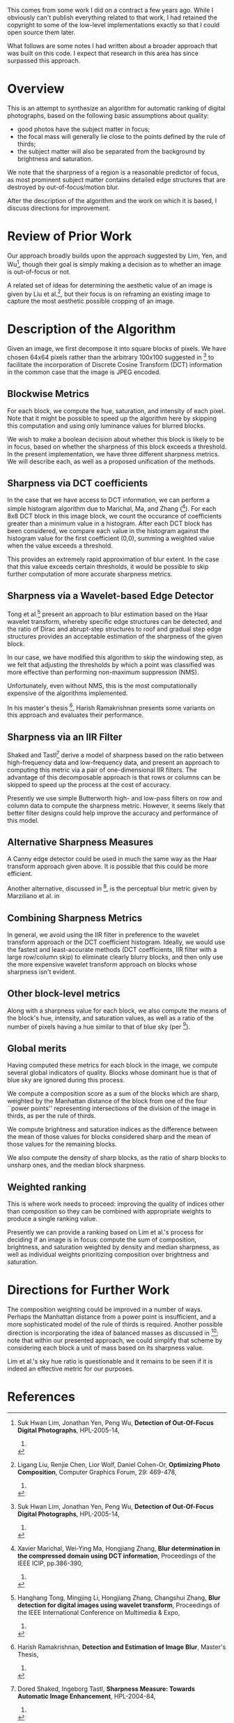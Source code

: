 
This comes from some work I did on a contract a few years ago.  While
I obviously can't publish everything related to that work, I had
retained the copyright to some of the low-level implementations
exactly so that I could open source them later.

What follows are some notes I had written about a broader approach
that was built on this code.  I expect that research in this area has
since surpassed this approach.

* Overview

This is an attempt to synthesize an algorithm for automatic ranking of
digital photographs, based on the following basic assumptions about
quality:

 - good photos have the subject matter in focus;
 - the focal mass will generally lie close to the points defined by the rule of thirds;
 - the subject matter will also be separated from the background by brightness and saturation.

We note that the sharpness of a region is a reasonable predictor of
focus, as most prominent subject matter contains detailed edge
structures that are destroyed by out-of-focus/motion blur.

After the description of the algorithm and the work on which it is
based, I discuss directions for improvement.

* Review of Prior Work

Our approach broadly builds upon the approach suggested by Lim, Yen,
and Wu[fn:lim-yen-wu], though their goal is simply making a
decision as to whether an image is out-of-focus or not.

A related set of ideas for determining the aesthetic value of an image
is given by Liu et al.[fn:liu-et-al], but their focus is on
reframing an existing image to capture the most aesthetic possible
cropping of an image.

* Description of the Algorithm

Given an image, we first decompose it into square blocks of pixels.
We have chosen 64x64 pixels rather than the arbitrary 100x100
suggested in [fn:lim-yen-wu] to facilitate the incorporation of
Discrete Cosine Transform (DCT) information in the common case that
the image is JPEG encoded.

** Blockwise Metrics

For each block, we compute the hue, saturation, and intensity of each
pixel.  Note that it might be possible to speed up the algorithm here
by skipping this computation and using only luminance values for
blurred blocks.

We wish to make a boolean decision about whether this block is likely
to be in focus, based on whether the sharpness of this block exceeds a
threshold.  In the present implementation, we have three different
sharpness metrics.  We will describe each, as well as a proposed
unification of the methods.

** Sharpness via DCT coefficients

In the case that we have access to DCT information, we can perform a
simple histogram algorithm due to Marichal, Ma, and Zhang
([fn:marichal-ma-zhang]).  For each 8x8 DCT block in this image
block, we count the occurance of coefficients greater than a minimum
value in a histogram.  After each DCT block has been considered, we
compare each value in the histogram against the histogram value for
the first coefficient (0,0), summing a weighted value when the value
exceeds a threshold.

This provides an extremely rapid approximation of blur extent.  In the
case that this value exceeds certain thresholds, it would be possible
to skip further computation of more accurate sharpness metrics.

** Sharpness via a Wavelet-based Edge Detector

Tong et al.[fn:tong-li-zhang-zhang] present an approach to blur
estimation based on the Haar wavelet transform, whereby specific edge
structures can be detected, and the ratio of Dirac and abrupt-step
structures to roof and gradual step edge structures provides an
acceptable estimation of the sharpness of the given block.

In our case, we have modified this algorithm to skip the windowing
step, as we felt that adjusting the thresholds by which a point was
classified was more effective than performing non-maximum suppression
(NMS).

Unfortunately, even without NMS, this is the most computationally
expensive of the algorithms implemented.

In his master's thesis [fn:ramakrishnan-thesis], Harish Ramakrishnan
presents some variants on this approach and evaluates their
performance.

** Sharpness via an IIR Filter

Shaked and Tastl[fn:shaked-tastl] derive a model of sharpness based
on the ratio between high-frequency data and low-frequency data, and
present an approach to computing this metric via a pair of
one-dimensional IIR filters.  The advantage of this decomposable
approach is that rows or columns can be skipped to speed up the
process at the cost of accuracy.

Presently we use simple Butterworth high- and low-pass filters on row
and column data to compute the sharpness metric.  However, it seems
likely that better filter designs could help improve the accuracy and
performance of this model.

** Alternative Sharpness Measures

A Canny edge detector could be used in much the same way as the Haar
transform approach given above.  It is possible that this could be
more efficient.

Another alternative, discussed in [fn:ramakrishnan-thesis], is the
perceptual blur metric given by Marziliano et al. in
[fn:marziliano-et-al].  We have thus far not considered using this
blur metric as it seems less efficient than the methods we already
implement.

** Combining Sharpness Metrics

In general, we avoid using the IIR filter in preference to the wavelet
transform approach or the DCT coefficient histogram.  Ideally, we
would use the fastest and least-accurate methods (DCT coefficients,
IIR filter with a large row/column skip) to eliminate clearly blurry
blocks, and then only use the more expensive wavelet transform
approach on blocks whose sharpness isn't evident.

** Other block-level metrics

Along with a sharpness value for each block, we also compute the means
of the block's hue, intensity, and saturation values, as well as a
ratio of the number of pixels having a hue similar to that of blue sky
(per [fn:lim-yen-wu]).

** Global merits

Having computed these metrics for each block in the image, we compute
several global indicators of quality.  Blocks whose dominant hue is
that of blue sky are ignored during this process.

We compute a composition score as a sum of the blocks which are sharp,
weighted by the Manhattan distance of the block from one of the four
``power points'' representing intersections of the division of the
image in thirds, as per the rule of thirds.

We compute brightness and saturation indices as the difference between
the mean of those values for blocks considered sharp and the mean of
those values for the remaining blocks.

We also compute the density of sharp blocks, as the ratio of sharp
blocks to unsharp ones, and the median block sharpness.

** Weighted ranking

This is where work needs to proceed: improving the quality of indices
other than composition so they can be combined with appropriate
weights to produce a single ranking value.

Presently we can provide a ranking based on Lim et al.'s process for
deciding if an image is in focus: compute the sum of composition,
brightness, and saturation weighted by density and median sharpness,
as well as individual weights prioritizing composition over brightness
and saturation.

* Directions for Further Work

The composition weighting could be improved in a number of ways.
Perhaps the Manhattan distance from a power point is insufficient, and
a more sophisticated model of the rule of thirds is required.  Another
possible direction is incorporating the idea of balanced masses as
discussed in [fn:liu-et-al]; note that within our presented
approach, we could simplify that scheme by considering each block a
unit of mass based on its sharpness value.

Lim et al.'s sky hue ratio is questionable and it remains to be seen
if it is indeed an effective metric for our purposes.

* References

[fn:lim-yen-wu] Suk Hwan Lim, Jonathan Yen, Peng Wu,
  *Detection of Out-Of-Focus Digital Photographs*,
  HPL-2005-14,
  2005.

[fn:tong-li-zhang-zhang] Hanghang Tong, Mingjing Li, Hongjiang Zhang, Changshui Zhang,
  *Blur detection for digital images using wavelet transform*,
  Proceedings of the IEEE International Conference on Multimedia & Expo,
  2004.

[fn:marichal-ma-zhang] Xavier Marichal, Wei-Ying Ma, Hongjiang Zhang,
  *Blur determination in the compressed domain using DCT information*,
  Proceedings of the IEEE ICIP, pp.386-390,
  1999.

[fn:liu-et-al] Ligang Liu, Renjie Chen, Lior Wolf, Daniel Cohen-Or,
  *Optimizing Photo Composition*,
  Computer Graphics Forum, 29: 469-478,
  2010.

[fn:ramakrishnan-thesis] Harish Ramakrishnan,
  *Detection and Estimation of Image Blur*,
  Master's Thesis,
  2010.

[fn:shaked-tastl] Dored Shaked, Ingeborg Tastl,
  *Sharpness Measure: Towards Automatic Image Enhancement*,
  HPL-2004-84,
  2004.

[fn:marziliano-et-al] Marziliano, P.; Dufaux, F.; Winkler, S.; Ebrahimi, T;
  *A no-reference perceptual blur metric*,
  Proceedings of International Conference on Image Processing,
  2002.
